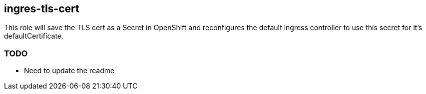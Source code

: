== ingres-tls-cert

This role will save the TLS cert as a Secret in OpenShift and reconfigures the
default ingress controller to use this secret for it's defaultCertificate.

=== TODO

- Need to update the readme
